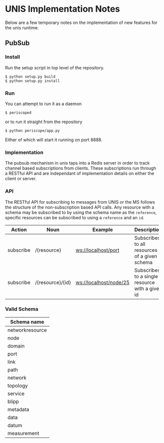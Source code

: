 * UNIS Implementation Notes
Below are a few temporary notes on the implementation of new features
for the unis runtime.

** PubSub
*** Install
Run the setup script in top level of the repository.
#+BEGIN_SRC
$ python setup.py build
$ python setup.py install
#+END_SRC

*** Run
You can attempt to run it as a daemon
#+BEGIN_SRC
$ periscoped
#+END_SRC

or to run it straight from the repository
#+BEGIN_SRC
$ python periscope/app.py
#+END_SRC

Either of which will start it running on port 8888.

*** Implementation
The pubsub mechanism in unis taps into a Redis server in order to
track channel based subscriptions from clients.  These subscriptions
run through a RESTful API and are independant of implementation details
on either the client or server.

*** API
The RESTful API for subscribing to messages from UNIS or the MS follows
the structure of the non-subscription based API calls.  Any resource with
a schema may be subscribed to by using the schema name as the =reference=,
specific resources can be subscribed to using a =reference= and an =id=.

| Action    | Noun             | Example                | Description                                     |
|-----------+------------------+------------------------+-------------------------------------------------|
| subscribe | /{resource}      | ws://localhost/port    | Subscribes to all resources of a given schema   |
| subscribe | /{resource}/{id} | ws://localhost/node/25 | Subscribes to a single resource with a given id |


*** Valid Schema

| Schema name     |
|-----------------|
| networkresource |
| node            |
| domain          |
| port            |
| link            |
| path            |
| network         |
| topology        |
| service         |
| blipp           |
| metadata        |
| data            |
| datum           |
| measurement     |
